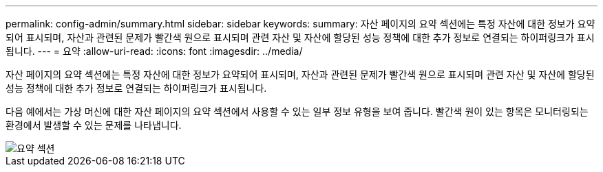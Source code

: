 ---
permalink: config-admin/summary.html 
sidebar: sidebar 
keywords:  
summary: 자산 페이지의 요약 섹션에는 특정 자산에 대한 정보가 요약되어 표시되며, 자산과 관련된 문제가 빨간색 원으로 표시되며 관련 자산 및 자산에 할당된 성능 정책에 대한 추가 정보로 연결되는 하이퍼링크가 표시됩니다. 
---
= 요약
:allow-uri-read: 
:icons: font
:imagesdir: ../media/


[role="lead"]
자산 페이지의 요약 섹션에는 특정 자산에 대한 정보가 요약되어 표시되며, 자산과 관련된 문제가 빨간색 원으로 표시되며 관련 자산 및 자산에 할당된 성능 정책에 대한 추가 정보로 연결되는 하이퍼링크가 표시됩니다.

다음 예에서는 가상 머신에 대한 자산 페이지의 요약 섹션에서 사용할 수 있는 일부 정보 유형을 보여 줍니다. 빨간색 원이 있는 항목은 모니터링되는 환경에서 발생할 수 있는 문제를 나타냅니다.

image::../media/summary-section.gif[요약 섹션]
